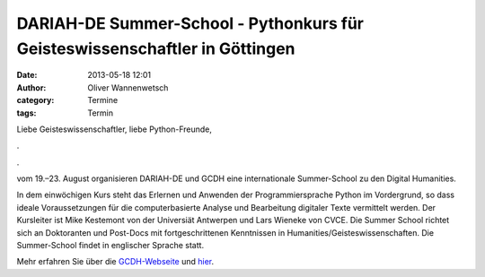 DARIAH-DE Summer-School - Pythonkurs für Geisteswissenschaftler in Göttingen
###############################################################################

:date: 2013-05-18 12:01
:author: Oliver Wannenwetsch
:category: Termine
:tags: Termin

Liebe Geisteswissenschaftler, liebe Python-Freunde,

.. image:: http://de.dariah.eu/fileadmin/templates/darkside/logos/DARIAH-DE.png

.

.. image:: http://www.gcdh.de/themes/GCDH/images/gcdh_logo_highres.png

.
 
vom 19.–23. August organisieren DARIAH-DE und GCDH eine internationale Summer-School zu den Digital Humanities.
 
In dem einwöchigen Kurs steht das Erlernen und Anwenden der Programmiersprache Python im Vordergrund, so dass ideale Voraussetzungen für die computerbasierte Analyse und Bearbeitung digitaler Texte vermittelt werden. Der Kursleiter ist Mike Kestemont von der Universiät Antwerpen und Lars Wieneke von CVCE. Die Summer School richtet sich an Doktoranten und Post-Docs mit fortgeschrittenen Kenntnissen in Humanities/Geisteswissenschaften. Die Summer-School findet in englischer Sprache statt.
 
Mehr erfahren Sie über die `GCDH-Webseite <http://www.gcdh.de/en/events/calendar-view/2013-dariah-de-international-digital-humanities-summer-school/>`_ und `hier <http://www.gcdh.de/files/1613/6748/1852/Mike_Kestemont_-_Plan_for_2013_Summer_School.pdf>`_.



